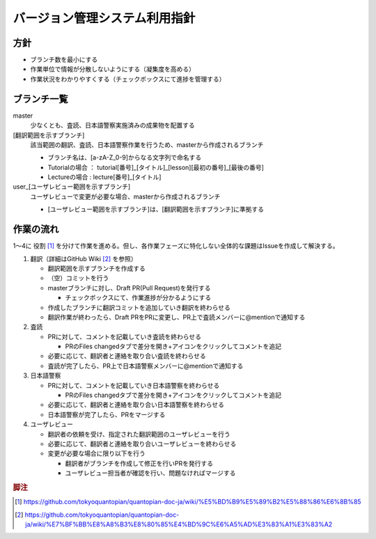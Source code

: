 .. _vcs:

バージョン管理システム利用指針
==============

.. _vcs-policy:

方針
----
- ブランチ数を最小にする
- 作業単位で情報が分散しないようにする（凝集度を高める）
- 作業状況をわかりやすくする（チェックボックスにて進捗を管理する）

.. _vcs-branch:

ブランチ一覧
----------
master
  少なくとも、査読、日本語警察実施済みの成果物を配置する

[翻訳範囲を示すブランチ]
  該当範囲の翻訳、査読、日本語警察作業を行うため、masterから作成されるブランチ

  - ブランチ名は、[a-zA-Z_0-9]からなる文字列で命名する
  - Tutorialの場合 ： tutorial[番号]_[タイトル]_[lesson][最初の番号]_[最後の番号]
  - Lectureの場合 : lecture[番号]_[タイトル]

user_[ユーザレビュー範囲を示すブランチ]
  ユーザレビューで変更が必要な場合、masterから作成されるブランチ

  - [ユーザレビュー範囲を示すブランチ]は、[翻訳範囲を示すブランチ]に準拠する

.. _vcs-workflow:

作業の流れ
--------
1〜4に 役割 [#role]_ を分けて作業を進める。但し、各作業フェーズに特化しない全体的な課題はIssueを作成して解決する。

1. 翻訳（詳細はGitHub Wiki [#translation]_ を参照）

   - 翻訳範囲を示すブランチを作成する
   - （空）コミットを行う
   - masterブランチに対し、Draft PR(Pull Request)を発行する

     - チェックボックスにて、作業進捗が分かるようにする

   - 作成したブランチに翻訳コミットを追加していき翻訳を終わらせる
   - 翻訳作業が終わったら、Draft PRをPRに変更し、PR上で査読メンバーに@mentionで通知する

2. 査読

   - PRに対して、コメントを記載していき査読を終わらせる

     - PRのFiles changedタブで差分を開き+アイコンをクリックしてコメントを追記

   - 必要に応じて、翻訳者と連絡を取り合い査読を終わらせる
   - 査読が完了したら、PR上で日本語警察メンバーに@mentionで通知する

3. 日本語警察

   - PRに対して、コメントを記載していき日本語警察を終わらせる

     - PRのFiles changedタブで差分を開き+アイコンをクリックしてコメントを追記

   - 必要に応じて、翻訳者と連絡を取り合い日本語警察を終わらせる 
   - 日本語警察が完了したら、PRをマージする

4. ユーザレビュー

   - 翻訳者の依頼を受け、指定された翻訳範囲のユーザレビューを行う
   - 必要に応じて、翻訳者と連絡を取り合いユーザレビューを終わらせる 
   - 変更が必要な場合に限り以下を行う
   
     - 翻訳者がブランチを作成して修正を行いPRを発行する
     - ユーザレビュー担当者が確認を行い、問題なければマージする

.. rubric:: 脚注

.. [#role] https://github.com/tokyoquantopian/quantopian-doc-ja/wiki/%E5%BD%B9%E5%89%B2%E5%88%86%E6%8B%85
.. [#translation] https://github.com/tokyoquantopian/quantopian-doc-ja/wiki/%E7%BF%BB%E8%A8%B3%E8%80%85%E4%BD%9C%E6%A5%AD%E3%83%A1%E3%83%A2


